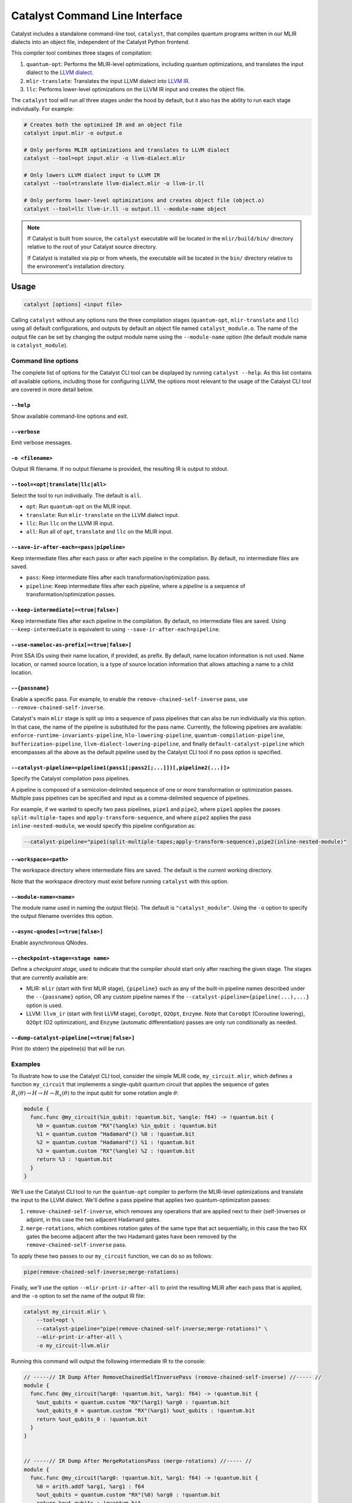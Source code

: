 Catalyst Command Line Interface
===============================

Catalyst includes a standalone command-line tool, ``catalyst``, that
compiles quantum programs written in our MLIR dialects into an object file,
independent of the Catalyst Python frontend.

This compiler tool combines three stages of compilation:

#. ``quantum-opt``: Performs the MLIR-level optimizations, including quantum optimizations, and
   translates the input dialect to the `LLVM dialect <https://mlir.llvm.org/docs/Dialects/LLVM/>`_.
#. ``mlir-translate``: Translates the input LLVM dialect into
   `LLVM IR <https://llvm.org/docs/LangRef.html>`_.
#. ``llc``: Performs lower-level optimizations on the LLVM IR input and creates the object file.

The ``catalyst`` tool will run all three stages under the hood by default, but it also has the
ability to run each stage individually. For example:

.. code-block:: console

    # Creates both the optimized IR and an object file
    catalyst input.mlir -o output.o

    # Only performs MLIR optimizations and translates to LLVM dialect
    catalyst --tool=opt input.mlir -o llvm-dialect.mlir

    # Only lowers LLVM dialect input to LLVM IR
    catalyst --tool=translate llvm-dialect.mlir -o llvm-ir.ll

    # Only performs lower-level optimizations and creates object file (object.o)
    catalyst --tool=llc llvm-ir.ll -o output.ll --module-name object

.. note::

    If Catalyst is built from source, the ``catalyst`` executable will be located in
    the ``mlir/build/bin/`` directory relative to the root of your Catalyst source directory.

    If Catalyst is installed via pip or from wheels, the executable will be located
    in the ``bin/`` directory relative to the environment's installation directory.

Usage
-----

.. code-block:: console

    catalyst [options] <input file>

Calling ``catalyst`` without any options runs the three compilation stages (``quantum-opt``,
``mlir-translate`` and ``llc``) using all default configurations, and outputs by default an object
file named ``catalyst_module.o``. The name of the output file can be set by changing the output
module name using the ``--module-name`` option (the default module name is ``catalyst_module``).

Command line options
^^^^^^^^^^^^^^^^^^^^

The complete list of options for the Catalyst CLI tool can be displayed by running ``catalyst --help``.
As this list contains *all* available options, including those for configuring LLVM, the options
most relevant to the usage of the Catalyst CLI tool are covered in more detail below.

``--help``
""""""""""

Show available command-line options and exit.

``--verbose``
"""""""""""""

Emit verbose messages.

``-o <filename>``
"""""""""""""""""

Output IR filename. If no output filename is provided, the resulting IR is output to stdout.

``--tool=<opt|translate|llc|all>``
""""""""""""""""""""""""""""""""""

Select the tool to run individually. The default is ``all``.

* ``opt``: Run ``quantum-opt`` on the MLIR input.
* ``translate``: Run ``mlir-translate`` on the LLVM dialect input.
* ``llc``: Run ``llc`` on the LLVM IR input.
* ``all``: Run all of ``opt``, ``translate`` and ``llc`` on the MLIR input.

``--save-ir-after-each=<pass|pipeline>``
""""""""""""""""""""""""""""""""""""""""

Keep intermediate files after each pass or after each pipeline in the compilation. By default, no
intermediate files are saved.

* ``pass``: Keep intermediate files after each transformation/optimization pass.
* ``pipeline``: Keep intermediate files after each pipeline, where a *pipeline* is a sequence of
  transformation/optimization passes.

``--keep-intermediate[=<true|false>]``
""""""""""""""""""""""""""""""""""""""

Keep intermediate files after each pipeline in the compilation. By default, no intermediate files
are saved. Using ``--keep-intermediate`` is equivalent to using ``--save-ir-after-each=pipeline``.

``--use-nameloc-as-prefix[=<true|false>]``
""""""""""""""""""""""""""""""""""""""""""

Print SSA IDs using their name location, if provided, as prefix. By default, name location information is not used.
Name location, or named source location, is a type of source location information that allows attaching a name to a child location.

``--{passname}``
""""""""""""""""

Enable a specific pass. For example, to enable the ``remove-chained-self-inverse`` pass, use
``--remove-chained-self-inverse``.

Catalyst's main ``mlir`` stage is split up into a sequence of pass pipelines that can also be run
individually via this option. In that case, the name of the pipeline is substituted for the pass
name. Currently, the following pipelines are available:
``enforce-runtime-invariants-pipeline``,
``hlo-lowering-pipeline``,
``quantum-compilation-pipeline``,
``bufferization-pipeline``,
``llvm-dialect-lowering-pipeline``, and finally
``default-catalyst-pipeline`` which encompasses all the above as the default pipeline used by the
Catalyst CLI tool if no pass option is specified.

``--catalyst-pipeline=<pipeline1(pass1[;pass2[;...]])[,pipeline2(...)]>``
"""""""""""""""""""""""""""""""""""""""""""""""""""""""""""""""""""""""""

Specify the Catalyst compilation pass pipelines.

A pipeline is composed of a semicolon-delimited sequence of one or more transformation or
optimization passes. Multiple pass pipelines can be specified and input as a comma-delimited
sequence of pipelines.

For example, if we wanted to specify two pass pipelines, ``pipe1`` and ``pipe2``, where ``pipe1``
applies the passes ``split-multiple-tapes`` and ``apply-transform-sequence``, and where ``pipe2``
applies the pass ``inline-nested-module``, we would specify this pipeline configuration as:

.. code-block::

    --catalyst-pipeline="pipe1(split-multiple-tapes;apply-transform-sequence),pipe2(inline-nested-module)"

``--workspace=<path>``
""""""""""""""""""""""

The workspace directory where intermediate files are saved. The default is the current working
directory.

Note that the workspace directory must exist before running ``catalyst`` with this option.

``--module-name=<name>``
""""""""""""""""""""""""

The module name used in naming the output file(s). The default is ``"catalyst_module"``. Using the
``-o`` option to specify the output filename overrides this option.

``--async-qnodes[=<true|false>]``
"""""""""""""""""""""""""""""""""

Enable asynchronous QNodes.

``--checkpoint-stage=<stage name>``
"""""""""""""""""""""""""""""""""""

Define a *checkpoint stage*, used to indicate that the compiler should start only after reaching the
given stage. The stages that are currently available are:

* MLIR: ``mlir`` (start with first MLIR stage), ``{pipeline}`` such as any of the built-in pipeline
  names described under the ``--{passname}`` option, OR any custom pipeline names if the
  ``--catalyst-pipeline={pipeline(...),...}`` option is used.
* LLVM: ``llvm_ir`` (start with first LLVM stage), ``CoroOpt``, ``O2Opt``, ``Enzyme``.
  Note that ``CoroOpt`` (Coroutine lowering), ``O2Opt`` (O2 optimization), and ``Enzyme``
  (automatic differentiation) passes are only run conditionally as needed.

``--dump-catalyst-pipeline[=<true|false>]``
"""""""""""""""""""""""""""""""""""""""""""

Print (to stderr) the pipeline(s) that will be run.

Examples
^^^^^^^^

To illustrate how to use the Catalyst CLI tool, consider the simple MLIR code, ``my_circuit.mlir``,
which defines a function ``my_circuit`` that implements a single-qubit quantum circuit that applies
the sequence of gates :math:`R_x(\theta) \to H \to H \to R_x(\theta)` to the input qubit for some
rotation angle :math:`\theta`:

.. code-block:: mlir

    module {
      func.func @my_circuit(%in_qubit: !quantum.bit, %angle: f64) -> !quantum.bit {
        %0 = quantum.custom "RX"(%angle) %in_qubit : !quantum.bit
        %1 = quantum.custom "Hadamard"() %0 : !quantum.bit
        %2 = quantum.custom "Hadamard"() %1 : !quantum.bit
        %3 = quantum.custom "RX"(%angle) %2 : !quantum.bit
        return %3 : !quantum.bit
      }
    }

We'll use the Catalyst CLI tool to run the ``quantum-opt`` compiler to perform the MLIR-level
optimizations and translate the input to the LLVM dialect. We'll define a pass pipeline that applies
two quantum-optimization passes:

#. ``remove-chained-self-inverse``, which removes any operations that are applied next to their
   (self-)inverses or adjoint, in this case the two adjacent Hadamard gates.
#. ``merge-rotations``, which combines rotation gates of the same type that act sequentially, in
   this case the two RX gates the become adjacent after the two Hadamard gates have been removed by
   the ``remove-chained-self-inverse`` pass.

To apply these two passes to our ``my_circuit`` function, we can do so as follows:

.. code-block::

    pipe(remove-chained-self-inverse;merge-rotations)

Finally, we'll use the option ``--mlir-print-ir-after-all`` to print the resulting MLIR after each
pass that is applied, and the ``-o`` option to set the name of the output IR file:

.. code-block::

    catalyst my_circuit.mlir \
        --tool=opt \
        --catalyst-pipeline="pipe(remove-chained-self-inverse;merge-rotations)" \
        --mlir-print-ir-after-all \
        -o my_circuit-llvm.mlir

Running this command will output the following intermediate IR to the console:

.. code-block:: mlir

    // -----// IR Dump After RemoveChainedSelfInversePass (remove-chained-self-inverse) //----- //
    module {
      func.func @my_circuit(%arg0: !quantum.bit, %arg1: f64) -> !quantum.bit {
        %out_qubits = quantum.custom "RX"(%arg1) %arg0 : !quantum.bit
        %out_qubits_0 = quantum.custom "RX"(%arg1) %out_qubits : !quantum.bit
        return %out_qubits_0 : !quantum.bit
      }
    }


    // -----// IR Dump After MergeRotationsPass (merge-rotations) //----- //
    module {
      func.func @my_circuit(%arg0: !quantum.bit, %arg1: f64) -> !quantum.bit {
        %0 = arith.addf %arg1, %arg1 : f64
        %out_qubits = quantum.custom "RX"(%0) %arg0 : !quantum.bit
        return %out_qubits : !quantum.bit
      }
    }

and produce a new file ``my_circuit-llvm.mlir`` containing the resulting module in the LLVM dialect:

.. code-block:: mlir

    module {
      func.func @my_circuit(%arg0: !quantum.bit, %arg1: f64) -> !quantum.bit {
        %0 = arith.addf %arg1, %arg1 : f64
        %out_qubits = quantum.custom "RX"(%0) %arg0 : !quantum.bit
        return %out_qubits : !quantum.bit
      }
    }

We can see in the intermediate IR after the ``remove-chained-self-inverse`` pass that the two
adjacent Hadamard gates were removed and that the two RX gates were merged into one after the
``merge-rotations`` pass, with the input angle to the single RX gate being the sum of the two input
angles to the original two gates. The result in ``my_circuit-llvm.mlir`` contains the final,
optimized MLIR.

For a list of transformation passes currently available in Catalyst, see the
:ref:`catalyst-s-transformation-library` documentation. The available passes are also listed in the
``catalyst --help`` message.

MLIR Plugins
------------

``mlir-opt``-like tools are able to take plugins as inputs.
These plugins are shared objects that include dialects and passes written by third parties.
This means that you can write dialects and passes that can be used with ``catalyst`` and ``quantum-opt``.

As an example, the `LLVM repository includes a very simple plugin <https://github.com/llvm/llvm-project/tree/main/mlir/examples/standalone/standalone-plugin>`_.
To build it, simply run ``make plugin`` and the standalone plugin
will be built in the root directory of the Catalyst project.

With this, you can now run your own passes by using the following flags:

``catalyst --load-dialect-plugin=$YOUR_PLUGIN --load-pass-plugin=$YOUR_PLUGIN $YOUR_PASS_NAME file.mlir``

Concretely for the example plugin, you can use the following command:

``catalyst --tool=opt --load-pass-plugin=standalone/build/lib/StandalonePlugin.so --load-dialect-plugin=standalone/build/lib/StandalonePlugin.so --pass-pipeline='builtin.module(standalone-switch-bar-foo)' a.mlir``
